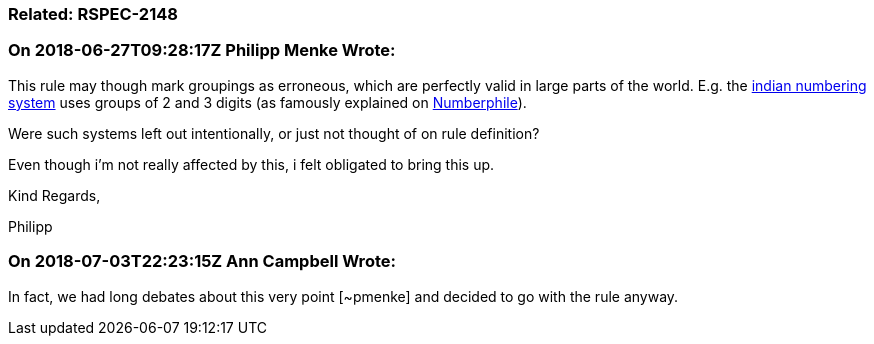 === Related: RSPEC-2148

=== On 2018-06-27T09:28:17Z Philipp Menke Wrote:
This rule may though mark groupings as erroneous, which are perfectly valid in large parts of the world. E.g. the https://en.wikipedia.org/wiki/Indian_numbering_system[indian numbering system] uses groups of 2 and 3 digits (as famously explained on https://www.youtube.com/watch?v=l4bmZ1gRqCc&t=275[Numberphile]).


Were such systems left out intentionally, or just not thought of on rule definition?

Even though i'm not really affected by this, i felt obligated to bring this up.


Kind Regards,

Philipp

=== On 2018-07-03T22:23:15Z Ann Campbell Wrote:
In fact, we had long debates about this very point [~pmenke] and decided to go with the rule anyway.

